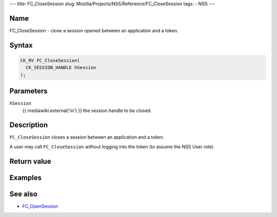 --- title: FC_CloseSession slug:
Mozilla/Projects/NSS/Reference/FC_CloseSession tags: - NSS ---

.. _Name:

Name
~~~~

FC_CloseSession - close a session opened between an application and a
token.

.. _Syntax:

Syntax
~~~~~~

.. code:: eval

   CK_RV FC_CloseSession(
     CK_SESSION_HANDLE hSession
   );

.. _Parameters:

Parameters
~~~~~~~~~~

``hSession``
   {{ mediawiki.external('in') }} the session handle to be closed.

.. _Description:

Description
~~~~~~~~~~~

``FC_CloseSession`` closes a session between an application and a token.

A user may call ``FC_CloseSession`` without logging into the token (to
assume the NSS User role).

.. _Return_value:

Return value
~~~~~~~~~~~~

.. _Examples:

Examples
~~~~~~~~

.. _See_also:

See also
~~~~~~~~

-  `FC_OpenSession </en-US/FC_OpenSession>`__
